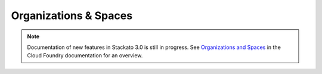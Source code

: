 .. _orgs-spaces:

.. index:: Organizations
.. index:: Spaces

Organizations & Spaces
======================

.. note::
  Documentation of new features in Stackato 3.0 is still in progress.
  See `Organizations and Spaces
  <http://docs.cloudfoundry.com/docs/using/managing-apps/orgs-and-spaces.html>`__
  in the Cloud Foundry documentation for an overview.